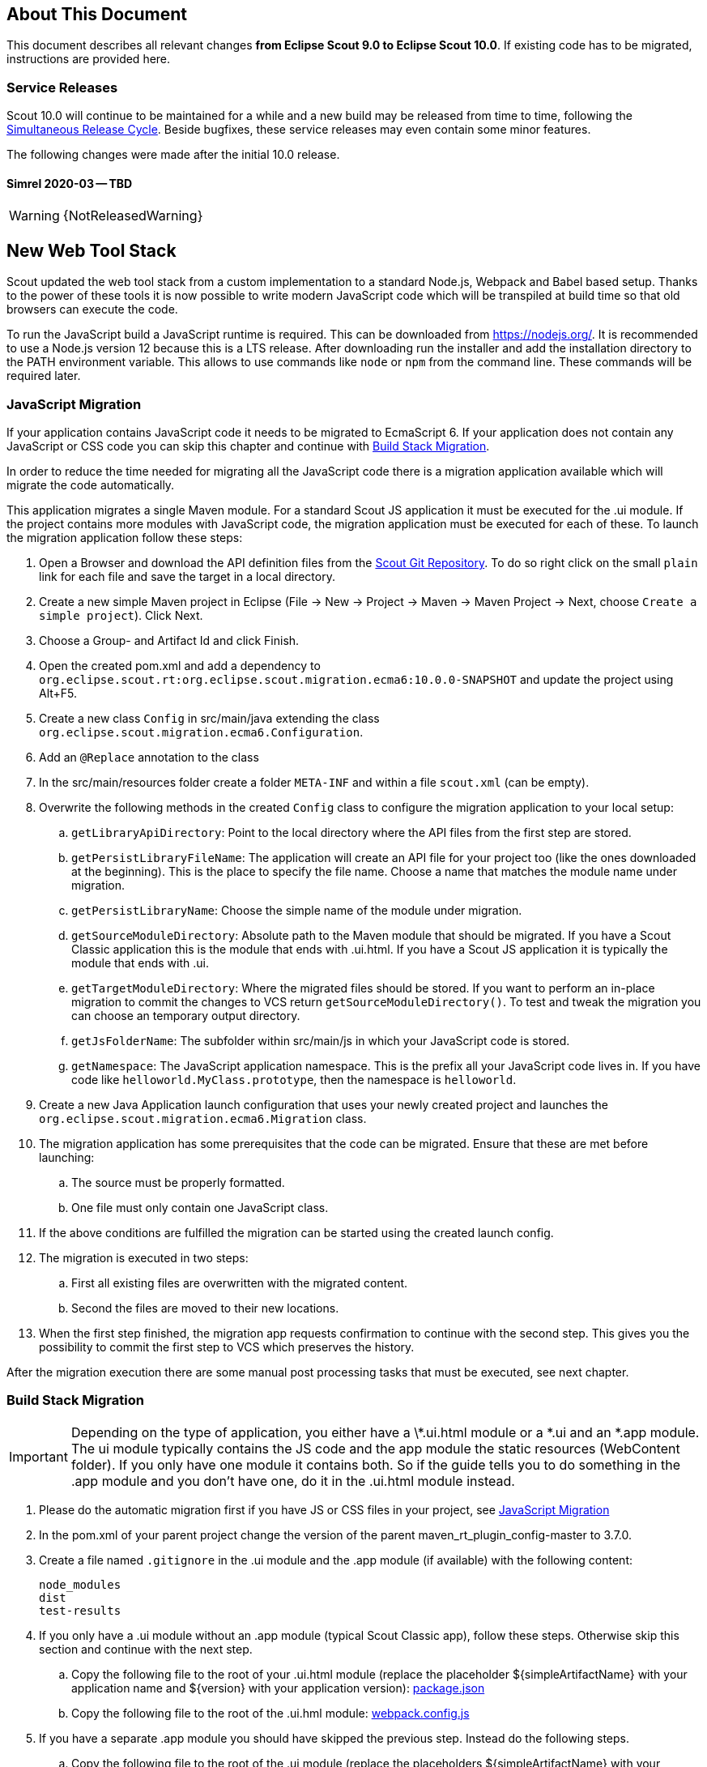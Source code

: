 ////
Howto:
- Write this document such that it helps people to migrate. Describe what they should do.
- Chronological order is not necessary.
- Choose the right top level chapter (java, js, other)
- Use "WARNING: {NotReleasedWarning}" on its own line to mark parts about not yet released code (also add a "(since <version>)" suffix to the chapter title)
- Use "title case" in chapter titles (https://english.stackexchange.com/questions/14/)
////

== About This Document

This document describes all relevant changes *from Eclipse Scout 9.0 to Eclipse Scout 10.0*. If existing code has to be migrated, instructions are provided here.

=== Service Releases

Scout 10.0 will continue to be maintained for a while and a new build may be released from time to time, following the https://wiki.eclipse.org/SimRel/Simultaneous_Release_Cycle_FAQ#What_is_the_Simultaneous_Release_cycle_.3F[Simultaneous Release Cycle]. Beside bugfixes, these service releases may even contain some minor features.

The following changes were made after the initial 10.0 release.

==== Simrel 2020-03 -- TBD

WARNING: {NotReleasedWarning}

// * <<Migration Description (since 10.0.0.xyz)>>

// ==== Upcoming -- No Planned Release Date
//
// The following changes were made after the latest official release build. No release date has been fixed yet.
//
// WARNING: {NotReleasedWarning}
//
// * <<Migration Description (since 10.0.0.xyz)>>

////
  =============================================================================
  === API CHANGES IN JAVA CODE ================================================
  =============================================================================
////

== New Web Tool Stack
Scout updated the web tool stack from a custom implementation to a standard Node.js, Webpack and Babel based setup.
Thanks to the power of these tools it is now possible to write modern JavaScript code which will be transpiled at build time so that old browsers can execute the code.

To run the JavaScript build a JavaScript runtime is required. This can be downloaded from https://nodejs.org/. It is recommended to use a Node.js version 12 because this is a LTS release.
After downloading run the installer and add the installation directory to the PATH environment variable. This allows to use commands like `node` or `npm` from the command line.
These commands will be required later.

=== JavaScript Migration
If your application contains JavaScript code it needs to be migrated to EcmaScript 6. If your application does not contain any JavaScript or CSS code you can skip this chapter and continue with <<Build Stack Migration>>.

In order to reduce the time needed for migrating all the JavaScript code there is a migration application available which will migrate the code automatically.

This application migrates a single Maven module. For a standard Scout JS application it must be executed for the .ui module. If the project contains more modules with JavaScript code, the migration application must be executed for each of these.
To launch the migration application follow these steps:

. Open a Browser and download the API definition files from the https://git.eclipse.org/c/scout/org.eclipse.scout.rt.git/tree/js-mig-apis?h=releases/10.0[Scout Git Repository]. To do so right click on the small `plain` link for each file and save the target in a local directory.
. Create a new simple Maven project in Eclipse (File -> New -> Project -> Maven -> Maven Project -> Next, choose `Create a simple project`). Click Next.
. Choose a Group- and Artifact Id and click Finish.
. Open the created pom.xml and add a dependency to `org.eclipse.scout.rt:org.eclipse.scout.migration.ecma6:10.0.0-SNAPSHOT` and update the project using Alt+F5.
. Create a new class `Config` in src/main/java extending the class `org.eclipse.scout.migration.ecma6.Configuration`.
. Add an `@Replace` annotation to the class
. In the src/main/resources folder create a folder `META-INF` and within a file `scout.xml` (can be empty).
. Overwrite the following methods in the created `Config` class to configure the migration application to your local setup:
.. `getLibraryApiDirectory`: Point to the local directory where the API files from the first step are stored.
.. `getPersistLibraryFileName`: The application will create an API file for your project too (like the ones downloaded at the beginning). This is the place to specify the file name. Choose a name that matches the module name under migration.
.. `getPersistLibraryName`: Choose the simple name of the module under migration.
.. `getSourceModuleDirectory`: Absolute path to the Maven module that should be migrated. If you have a Scout Classic application this is the module that ends with .ui.html. If you have a Scout JS application it is typically the module that ends with .ui.
.. `getTargetModuleDirectory`: Where the migrated files should be stored. If you want to perform an in-place migration to commit the changes to VCS return `getSourceModuleDirectory()`. To test and tweak the migration you can choose an temporary output directory.
.. `getJsFolderName`: The subfolder within src/main/js in which your JavaScript code is stored.
.. `getNamespace`: The JavaScript application namespace. This is the prefix all your JavaScript code lives in. If you have code like `helloworld.MyClass.prototype`, then the namespace is `helloworld`.
. Create a new Java Application launch configuration that uses your newly created project and launches the `org.eclipse.scout.migration.ecma6.Migration` class.
. The migration application has some prerequisites that the code can be migrated. Ensure that these are met before launching:
.. The source must be properly formatted.
.. One file must only contain one JavaScript class.
. If the above conditions are fulfilled the migration can be started using the created launch config.
. The migration is executed in two steps:
.. First all existing files are overwritten with the migrated content.
.. Second the files are moved to their new locations.
. When the first step finished, the migration app requests confirmation to continue with the second step. This gives you the possibility to commit the first step to VCS which preserves the history.

After the migration execution there are some manual post processing tasks that must be executed, see next chapter.

=== Build Stack Migration
IMPORTANT: Depending on the type of application, you either have a \*.ui.html module or a *.ui and an *.app module. The ui module typically contains the JS code and the app module the static resources (WebContent folder). If you only have one module it contains both. So if the guide tells you to do something in the .app module and you don't have one, do it in the .ui.html module instead.

. Please do the automatic migration first if you have JS or CSS files in your project, see <<JavaScript Migration>>
. In the pom.xml of your parent project change the version of the parent maven_rt_plugin_config-master to 3.7.0.
. Create a file named `.gitignore` in the .ui module and the .app module (if available) with the following content:
+
----
node_modules
dist
test-results
----
. If you only have a .ui module without an .app module (typical Scout Classic app), follow these steps. Otherwise skip this section and continue with the next step.
.. Copy the following file to the root of your .ui.html module (replace the placeholder ${simpleArtifactName} with your application name and ${version} with your application version): link:https://git.eclipse.org/c/scout/org.eclipse.scout.sdk.git/plain/scout-helloworld-app/src/main/resources/archetype-resources/%5F%5FrootArtifactId%5F%5F.ui.html/package.json?h=releases/10.0[package.json]
.. Copy the following file to the root of the .ui.hml module: link:https://git.eclipse.org/c/scout/org.eclipse.scout.sdk.git/plain/scout-helloworld-app/src/main/resources/archetype-resources/%5F%5FrootArtifactId%5F%5F.ui.html/webpack.config.js?h=releases/10.0[webpack.config.js]
. If you have a separate .app module you should have skipped the previous step. Instead do the following steps.
.. Copy the following file to the root of the .ui module (replace the placeholders ${simpleArtifactName} with your application name and ${version} with your application version): link:https://git.eclipse.org/c/scout/org.eclipse.scout.sdk.git/plain/scout-hellojs-app/src/main/resources/archetype-resources/%5F%5FrootArtifactId%5F%5F.ui/package.json?h=releases/10.0[package.json]
.. Copy the following file to the root of the .ui module: link:https://git.eclipse.org/c/scout/org.eclipse.scout.sdk.git/plain/scout-hellojs-app/src/main/resources/archetype-resources/%5F%5FrootArtifactId%5F%5F.ui/webpack.config.js?h=releases/10.0[webpack.config.js]
.. Copy the following file to the root of the .app module (replace the placeholders ${simpleArtifactName} with your application name, ${version} with your application version and ${rootArtifactId} with the root module name): link:https://git.eclipse.org/c/scout/org.eclipse.scout.sdk.git/plain/scout-hellojs-app/src/main/resources/archetype-resources/%5F%5FrootArtifactId%5F%5F.app/package.json?h=releases/10.0[package.json]
.. Copy the following file to the root of the .app module (replace the placeholder ${simpleArtifactName} with your application name): link:https://git.eclipse.org/c/scout/org.eclipse.scout.sdk.git/plain/scout-hellojs-app/src/main/resources/archetype-resources/%5F%5FrootArtifactId%5F%5F.app/webpack.config.js?h=releases/10.0[webpack.config.js]
. If you have JavaScript tests, copy the following file to the root of the .ui module: link:https://git.eclipse.org/c/scout/org.eclipse.scout.sdk.git/plain/scout-hellojs-app/src/main/resources/archetype-resources/%5F%5FrootArtifactId%5F%5F.ui/karma.conf.js?h=releases/10.0[karma.conf.js]
. Copy the following file to the directory src/test/js of the .ui module: link:https://git.eclipse.org/c/scout/org.eclipse.scout.sdk.git/plain/scout-hellojs-app/src/main/resources/archetype-resources/%5F%5FrootArtifactId%5F%5F.ui/src/test/js/test-index.js?h=releases/10.0[test-index.js]
. Open your existing index.js file. It may exist in the WebContent folder (or the res sub folder) or the root of the module and replace the content with the following (replace the placeholder ${simpleArtifactName} with your application name):
+
[source,javascript]
.For Scout Classic
----
import {RemoteApp} from '@eclipse-scout/core';
new RemoteApp().init();
----
+
[source,javascript]
.For Scout JS
----
import {App} from '@${simpleArtifactName}/ui';
new App().init({
  bootstrap: {
    textsUrl: 'res/texts.json',
    localesUrl: 'res/locales.json'
  }
});
----
+
NOTE: The new files don't require $(document).ready and modelsUrl anymore. Other options are still valid so make sure you don't accidentally remove them.

. Move this index.js to the src/main/js directory in the same module. If a file with that name already exists, append the content to the existing file and remove the former one.
. Move the file src/main/resources/WebContent/res/login.js (if it exists) to src/main/js in the same module and replace it with the following content:
+
[source,javascript]
----
import {LoginApp} from '@eclipse-scout/core';
new LoginApp().init();
----
. Move the  file src/main/resources/WebContent/res/logout.js (if it exists) to src/main/js in the same module and replace it with the following content:
+
[source,javascript]
----
import {LogoutApp} from '@eclipse-scout/core';
new LogoutApp().init();
----
. Move the file *-macro.less to src/main/js in the .ui module and rename it to theme.less. Make sure the imports point to the new index.less files of the corresponding npm modules (the migrator renamed the former *-module.less to index.less).
+
[source,less]
----
@import "~@eclipse-scout/core/src/index";
@import "index";
----
. Create the file src/main/js/theme-dark.less in the .ui module and link all the index files with the suffix -dark. If you have custom dark files you also need to create an index-dark.less linking these files:
+
[source,less]
----
@import "theme";
@import "~@eclipse-scout/core/src/index-dark";
@import "index-dark"; // Only necessary if you have custom dark files
----
. If you have more themes, do the same for each theme.
. Delete the file src/main/resources/WebContent/res/*macro.js in the .app module.
. Adjust the content of the file src/main/resources/WebContent/index.html in the .app module according to link:https://git.eclipse.org/c/scout/org.eclipse.scout.sdk.git/plain/scout-hellojs-app/src/main/resources/archetype-resources/%5F%5FrootArtifactId%5F%5F.app/src/main/resources/WebContent/index.html?h=releases/10.0[index.html] (replace ${displayName} with the title of your application and ${simpleArtifactName} with your application name).
+
NOTE: Differences: the name of the script files are defined in webpack.config.js. The scripts are moved to the end of the <body> tag. The include tags now require the includes folder.
. Replace the content of file src/main/resources/WebContent/login.html (if available) in the .app module with link:https://git.eclipse.org/c/scout/org.eclipse.scout.sdk.git/plain/scout-helloworld-app/src/main/resources/archetype-resources/%5F%5FrootArtifactId%5F%5F.ui.html/src/main/resources/WebContent/login.html?h=releases/10.0[login.html] (replace ${displayName} with the title of your application and ${simpleArtifactName} with your application name)).
. Replace the content of file src/main/resources/WebContent/logout.html (if available) in the .app module with link:https://git.eclipse.org/c/scout/org.eclipse.scout.sdk.git/plain/scout-helloworld-app/src/main/resources/archetype-resources/%5F%5FrootArtifactId%5F%5F.ui.html/src/main/resources/WebContent/logout.html?h=releases/10.0[logout.html] (replace ${displayName} with the title of your application and ${simpleArtifactName} with your application name)).
. In the file src/main/resources/WebContent/popup-window.html in the .app module add `includes/` in front of the template attribute of the <scout:include> tag.
. Move all files and folders in src/main/resources/WebContent/res one folder up directly into WebContent and delete the empty res folder.
. Search for all occurrences of `res` within the `WebContent` folder and remove the res folder.
. In the file src/main/webapp/WEB-INF/web.xml files of the .ui.html.app.dev and .ui.html.app.war modules change the `filter-exclude` list of the `UiServletFilter` declaration to the following and replace ${simpleArtifactName} with your application name (if your application uses the Scout LoginApp):
+
----
/favicon/*
/fonts/*
/logo.png
/jquery*.js
/login*.js
/logout*.js
/@${simpleArtifactName}-theme*.css
/eclipse-scout*.js
----
. If you have a Repository.js change the global object holding the repositories from `${yourAppNamespace}.repositories = {};` to `static repositories = {};` and change all references in this file from `${yourAppNamespace}.repositories` to `Repository.repositories`.
. If you have Jasmine specs, follow these steps. Otherwise you can skip it and continue with the next step.
.. Remove any Jasmine server test launch configurations (*jasmine*.launch files).
.. Remove any Spec runner HTML files (Spec*Runner*.html files).
.. Remove all entries of the Maven plugins `jasmine-maven-plugin` and `phantomjs-maven-plugin` from the pom.xml files.
.. In all pom.xml files remove the entries of the Maven plugin `maven-dependency-plugin` that runs in phase `generate-test-sources` and unpacks files from `org.eclipse.scout.rt.ui.html` or `org.eclipse.scout.rt.ui.html.test`.
.. Move all Specs from src/test/js/${yourAppNamespace} to src/test/js (one folder up)
. If your .ui and .app modules are separated, in the pom.xml of the .ui module add the .following properties:
.. `master_skip_pnpm_install_dev=true`
.. `master_skip_pnpm_install_prod=true`
.. `master_skip_copy_webpack_build_output=true`
. Remove the following properties from all your config.properties files: `scout.ui.prebuild`, `scout.ui.prebuild.files`, `scout.dev.scriptfile.rebuild`, `scout.dev.scriptfile.persist.key`.
. If you use pnpm (see below), create a file called `pnpm-workspace.yaml` in the parent folder of your modules (which is most likely the root of your git repository) and include your npm modules.
. Open a terminal in the folder of the .ui module and run the command `npm install` (or `pnpm install`, if you use pnpm). This installs all dependencies that are required by the .ui module.
. Open a terminal in the folder of the .app module and run the command `npm install` (or `pnpm install`, if you use pnpm). This installs all dependencies that are required by the .app module (including the .ui module of your project).
. In the terminal of the .app module run the following command: `npm run build:dev`. This triggers the transpiler that creates the JavaScript build output in the dist folder of the .app module. Only after this command has been executed the server can find the web resources to deliver them to the browser.
. In the terminal of the .ui module run the following command: `npm run testserver:start`. This executes the Jasmine Specs in a Chrome browser (Chrome must be installed locally, the same applies to ChromeHeadless if running the build in a CI environment, see <<Build / Continuous Integration>>).
. If there are any build errors, fix them manually. The migration application might not fix every possible code correctly.

The steps above used NPM to install dependencies (`npm install`). Depending on your needs there might be other frameworks that better suit your setup.
We recommend having a look at the following alternatives:

. https://pnpm.js.org/[PNPM]
. https://yarnpkg.com[Yarn]

Please note that Scout uses PNPM internally during the Maven build.

=== Build / Continuous Integration
With the new web tool stack the build of the JS and CSS code does not happen at runtime anymore but during build time. In order to make your life easier most of the npm tasks are automatically started by maven when running mvn install. But there are still a few adjustments you need to make on your CI jobs in order to build your application.

. Node is installed automatically during maven build when the module contains a package.json. So there is no need to install node on the build server. Nothing to do here for you.
. To run JavaScript specs Scout now uses ChromeHeadless instead of PhantomJS. If you have JS specs you need to make sure there is a Chrome installed on your build server. The following installation guide worked for our linux servers: https://gist.github.com/ipepe/94389528e2263486e53645fa0e65578b#gistcomment-2379515.
. In order to display the test results you need to add the new test-results dir in your job configuration (e.g. `\*/test-results/*/test-*.xml`)
. You only have to do this step if you want to share your npm packages between different applications. +
If you want to deploy npm artifacts to a custom npm repository (e.g. Artifactory), you need to add `.npmrc` file to the home directory of your build user on the build server (similar to the `.settings.xml` of maven). In order to deploy the artifacts you can use the official npm cli interface (npm publish). If you want to publish snapshots you can use the following command.
+
[source]
----
cd your.app.ui
./target/node/node ./target/node/node_modules/npm/bin/npm-cli.js publish --tag=snapshot
----



== API Changes (Java)

=== StrictSimpleDateFormat
`org.eclipse.scout.rt.jackson.dataobject.StrictSimpleDateFormat` was removed. Use `org.eclipse.scout.rt.platform.util.date.StrictSimpleDateFormat` instead.

=== ObjectUtility
`nvlOptional()` was renamed to `nvlOpt()`.

=== Data Objects
The Scout data object support was moved from the Scout platform to the module `org.eclipse.scout.rt.dataobject`.
The package imports of all data object related classes therefore changed:
From `org.eclipse.scout.rt.platform.dataobject` to `org.eclipse.scout.rt.dataobject`

==== Renamings
`org.eclipse.scout.rt.client.ui.desktop.datachange.DoChangeEvent` -> `org.eclipse.scout.rt.client.ui.desktop.datachange.ItemDataChangeEvent`

==== Dependencies
All modules which use data objects were extended with a dependency to `org.eclipse.scout.rt.dataobject`

* `org.eclipse.scout.rt.rest`
* `org.eclipse.scout.rt.mom.api`

==== Renamings in ErrorDo
* `org.eclipse.scout.rt.rest.error.ErrorDo#status` -> `org.eclipse.scout.rt.rest.error.ErrorDo#httpStatus`
* `org.eclipse.scout.rt.rest.error.ErrorDo#code` -> `org.eclipse.scout.rt.rest.error.ErrorDo#errorCode`

=== CacheBuilder
The following methods on `CacheBuilder` where removed, since they were unused and covered unused, old functionality:

* Method `org.eclipse.scout.rt.shared.cache.CacheBuilder.addCacheInstance(ICache<K, V>)`
* Method `org.eclipse.scout.rt.shared.cache.CacheBuilder.getCacheInstances()`

=== Move ICache and transactional Map
`AbstractTransactionalMap` and its concrete implementations `ConcurrentTransactionalMap` and `CopyOnWriteTransactionalMap` have been moved to `org.eclipse.scout.rt.platform.util.collection`.

`ICache`, its implementations and cache wrappers have been moved to  `org.eclipse.scout.rt.platform.cache`.

=== Remove SessionStore Properties

The following properties are no longer used and can be deleted without replacement:
* `scout.ui.sessionStore.maxWaitForAllShutdown`
* `scout.ui.sessionStore.valueUnboundMaxWaitForWriteLock`
* `scout.ui.sessionstore.housekeepingMaxWaitForShutdown`

=== Authorization API
The authorization API of scout was extended and moved from `org.eclipse.scout.rt.shared` into its own module.
You may check the technical guide for further details.

* Introduced `IPermissionCollection` and `IPermission` interfaces
* Let all current scout permission (e.g. `CopyToClipboardPermission`) implement `IPermission`
* All scout permission names are now prefixed with `scout.`
* `RemoteServiceAccessPermission#getName` returns a stable name instead of the service operation pattern
* Deleted `BasicHierarchyPermission`.
If required, you may copy from an older version of scout.
* `org.eclipse.scout.rt.shared.services.common.security.IAccessControlService` moved to `org.eclipse.scout.rt.security`
* `IAccessControlService#getPermissionLevel` removed; use instead `ACCESS#getGrantedPermissionLevel`
* `IAccessControlService#checkPermission` removed; use instead `ACCESS#check`
* `IAccessControlService#getPermissions` must now *never* return `null`. Instead `NonePermissionCollection` or `AllPermissionCollection` may be returned.
* `org.eclipse.scout.rt.shared.services.common.security.ACCESS` moved to `org.eclipse.scout.rt.security.ACCESS`
* `ACCESS#check` now fails if argument is `null` (before succeeds).
* `org.eclipse.scout.rt.shared.services.common.security.AbstractAccessControlService` moved to `org.eclipse.scout.rt.security`
* `AbstractAccessControlService#getUserIdOfCurrentUser` moved to `Sessions#getCurrentUserId()`

==== Load Permissions
With the new `IPermissionCollection`, loading of permissions in `AbstractAccessControlService#execLoadPermissions` has changed.

* Create a new instance by calling `BEANS.get(DefaultPermissionCollection.class)` instead of `new java.security.Permissions()`.
* Add permissions with a permission level: `permissions.add(new ReadUsersPermission(), PermissionLevel.ALL);`
* Do not forget to set permission collection as read only: `permissions.setReadOnly();`

There is also a `AllPermissionCollection` which may be used instead of `DefaultPermissionCollection`.


=== TestingUtility -> BeanTestingHelper
The following methods are deprecated. Use the corresponding methods on `BeanTestingHelper` via `BeanTestingHelper.get()` instead:

* `registerBeans`
* `registerBean`
* `unregisterBean`
* `unregisterBeans`
* `mockConfigProperty`

The following replacement regex can be applied on all Java files: +
`\bTestingUtility\.(registerBeans|registerBean|unregisterBean|unregisterBeans|mockConfigProperty)` to `BeanTestingHelper.get().$1`

The following methods are deprecated and will be removed in a future release without a replacement:

* `registerWithReplace`
* `registerWithTestingOrder`
* `clearHttpAuthenticationCache`


=== MailHelper.getCharacterEncodingOfPart(Part)
`MailHelper.getCharacterEncodingOfPart(Part)` is deprecated, use `ObjectUtility.nvl(BEANS.get(MailHelper.class).getPartCharset(part), StandardCharsets.UTF_8).name()` instead if same behavior is required.


// ^^^
// Insert descriptions of Java API changes here

////
  =============================================================================
  === API CHANGES IN JAVA SCRIPT CODE =========================================
  =============================================================================
////

== API Changes (JavaScript)


// ^^^
// Insert descriptions of other important changes here

== REST Service Changes

Any changes which may change how REST consumer or provider behave.

=== Renamings in ErrorDo
`org.eclipse.scout.rt.rest.error.ErrorDo` used by `org.eclipse.scout.rt.rest.client.proxy.ErrorDoRestClientExceptionTransformer` and some `org.eclipse.scout.rt.rest.exception.AbstractExceptionMapper<E>` was slightly changed:

* `ErrorDo#status` -> `ErrorDo#httpStatus`
* `ErrorDo#code` -> `ErrorDo#errorCode`

=== Different HTTP status codes

A REST service client using `ErrorDoRestClientExceptionTransformer` will now transform

* any client request error (HTTP `4xx` status codes) into a `VetoException`
* `403 - Forbidden` into a `org.eclipse.scout.rt.dataobject.exception.AccessForbiddenException`
* `404 - Not Found` into a `org.eclipse.scout.rt.dataobject.exception.ResourceNotFoundException`

The `org.eclipse.scout.rt.rest.exception.VetoExceptionMapper` used by a REST service provide will now create an error response with status `400 - Bad Request` (this was formerly a `403`).

